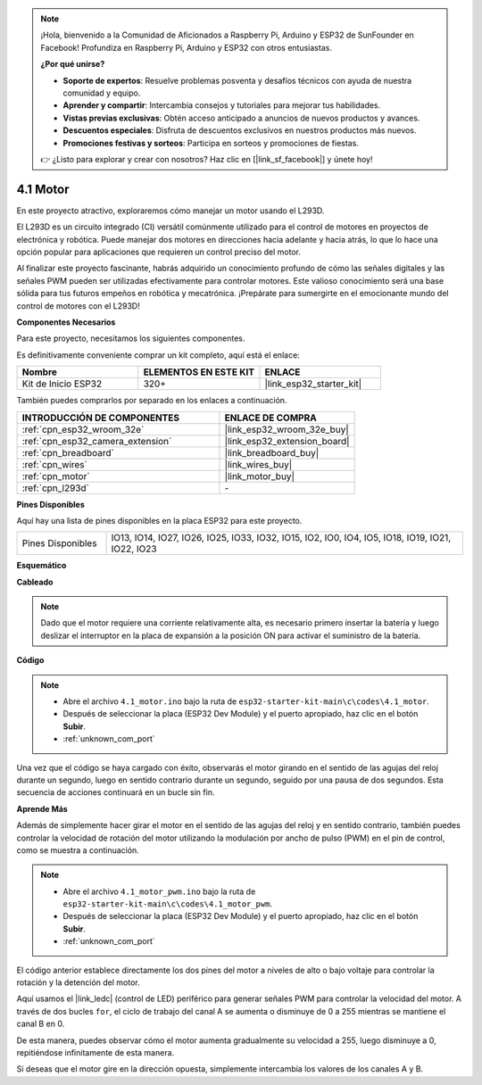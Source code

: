 .. note::

    ¡Hola, bienvenido a la Comunidad de Aficionados a Raspberry Pi, Arduino y ESP32 de SunFounder en Facebook! Profundiza en Raspberry Pi, Arduino y ESP32 con otros entusiastas.

    **¿Por qué unirse?**

    - **Soporte de expertos**: Resuelve problemas posventa y desafíos técnicos con ayuda de nuestra comunidad y equipo.
    - **Aprender y compartir**: Intercambia consejos y tutoriales para mejorar tus habilidades.
    - **Vistas previas exclusivas**: Obtén acceso anticipado a anuncios de nuevos productos y avances.
    - **Descuentos especiales**: Disfruta de descuentos exclusivos en nuestros productos más nuevos.
    - **Promociones festivas y sorteos**: Participa en sorteos y promociones de fiestas.

    👉 ¿Listo para explorar y crear con nosotros? Haz clic en [|link_sf_facebook|] y únete hoy!

.. _ar_motor:

4.1 Motor
===========================

En este proyecto atractivo, exploraremos cómo manejar un motor usando el L293D.

El L293D es un circuito integrado (CI) versátil comúnmente utilizado para el control de motores en proyectos de electrónica y robótica. Puede manejar dos motores en direcciones hacia adelante y hacia atrás, lo que lo hace una opción popular para aplicaciones que requieren un control preciso del motor.

Al finalizar este proyecto fascinante, habrás adquirido un conocimiento profundo de cómo las señales digitales y las señales PWM pueden ser utilizadas efectivamente para controlar motores. Este valioso conocimiento será una base sólida para tus futuros empeños en robótica y mecatrónica. ¡Prepárate para sumergirte en el emocionante mundo del control de motores con el L293D!

**Componentes Necesarios**

Para este proyecto, necesitamos los siguientes componentes.

Es definitivamente conveniente comprar un kit completo, aquí está el enlace:

.. list-table::
    :widths: 20 20 20
    :header-rows: 1

    *   - Nombre	
        - ELEMENTOS EN ESTE KIT
        - ENLACE
    *   - Kit de Inicio ESP32
        - 320+
        - |link_esp32_starter_kit|

También puedes comprarlos por separado en los enlaces a continuación.

.. list-table::
    :widths: 30 20
    :header-rows: 1

    *   - INTRODUCCIÓN DE COMPONENTES
        - ENLACE DE COMPRA

    *   - :ref:`cpn_esp32_wroom_32e`
        - |link_esp32_wroom_32e_buy|
    *   - :ref:`cpn_esp32_camera_extension`
        - |link_esp32_extension_board|
    *   - :ref:`cpn_breadboard`
        - |link_breadboard_buy|
    *   - :ref:`cpn_wires`
        - |link_wires_buy|
    *   - :ref:`cpn_motor`
        - |link_motor_buy|
    *   - :ref:`cpn_l293d`
        - \-

**Pines Disponibles**

Aquí hay una lista de pines disponibles en la placa ESP32 para este proyecto.

.. list-table::
    :widths: 5 20 

    * - Pines Disponibles
      - IO13, IO14, IO27, IO26, IO25, IO33, IO32, IO15, IO2, IO0, IO4, IO5, IO18, IO19, IO21, IO22, IO23


**Esquemático**

.. image:: ../../img/circuit/circuit_4.1_motor_l293d.png


    
**Cableado**

.. note:: 

  Dado que el motor requiere una corriente relativamente alta, es necesario primero insertar la batería y luego deslizar el interruptor en la placa de expansión a la posición ON para activar el suministro de la batería. 

.. image:: ../../img/wiring/4.1_motor_l293d_bb.png



**Código**

.. note::

    * Abre el archivo ``4.1_motor.ino`` bajo la ruta de ``esp32-starter-kit-main\c\codes\4.1_motor``.
    * Después de seleccionar la placa (ESP32 Dev Module) y el puerto apropiado, haz clic en el botón **Subir**.
    * :ref:`unknown_com_port`
    
    
.. raw:: html
    
  <iframe src=https://create.arduino.cc/editor/sunfounder01/13364fc5-5094-4a84-90ce-07a5f85556dc/preview?embed style="height:510px;width:100%;margin:10px 0" frameborder=0></iframe>



Una vez que el código se haya cargado con éxito, observarás el motor girando en el sentido de las agujas del reloj durante un segundo, luego en sentido contrario durante un segundo, seguido por una pausa de dos segundos. Esta secuencia de acciones continuará en un bucle sin fin.


**Aprende Más**

Además de simplemente hacer girar el motor en el sentido de las agujas del reloj y en sentido contrario, también puedes controlar la velocidad de rotación del motor utilizando la modulación por ancho de pulso (PWM) en el pin de control, como se muestra a continuación.

.. note::

    * Abre el archivo ``4.1_motor_pwm.ino`` bajo la ruta de ``esp32-starter-kit-main\c\codes\4.1_motor_pwm``.
    * Después de seleccionar la placa (ESP32 Dev Module) y el puerto apropiado, haz clic en el botón **Subir**.
    * :ref:`unknown_com_port`
    
    
.. raw:: html

  <iframe src=https://create.arduino.cc/editor/sunfounder01/32c262fd-9975-4137-9973-8b62d7240fee/preview?embed style="height:510px;width:100%;margin:10px 0" frameborder=0></iframe>


El código anterior establece directamente los dos pines del motor a niveles de alto o bajo voltaje para controlar la rotación y la detención del motor.

Aquí usamos el |link_ledc| (control de LED) periférico para generar señales PWM para controlar la velocidad del motor. A través de dos bucles ``for``, el ciclo de trabajo del canal A se aumenta o disminuye de 0 a 255 mientras se mantiene el canal B en 0.

De esta manera, puedes observar cómo el motor aumenta gradualmente su velocidad a 255, luego disminuye a 0, repitiéndose infinitamente de esta manera.

Si deseas que el motor gire en la dirección opuesta, simplemente intercambia los valores de los canales A y B.
